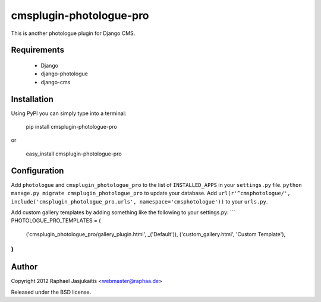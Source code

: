########################
cmsplugin-photologue-pro
########################

This is another photologue plugin for Django CMS.


Requirements
============

  * Django
  * django-photologue
  * django-cms


Installation
============

Using PyPI you can simply type into a terminal:

    pip install cmsplugin-photologue-pro

or

    easy_install cmsplugin-photologue-pro


Configuration
=============

Add ``photologue`` and ``cmsplugin_photologue_pro`` to the list of
``INSTALLED_APPS`` in your ``settings.py`` file.
``python manage.py migrate cmsplugin_photologue_pro`` to update your database.
Add ``url(r'^cmsphotologue/', include('cmsplugin_photologue_pro.urls', namespace='cmsphotologue'))``
to your ``urls.py``.

Add custom gallery templates by adding something like the following to your settings.py:
```
PHOTOLOGUE_PRO_TEMPLATES = (
    ('cmsplugin_photologue_pro/gallery_plugin.html', _('Default')),
    ('custom_gallery.html', 'Custom Template'),
)
```

Author
======

Copyright 2012 Raphael Jasjukaitis <webmaster@raphaa.de>

Released under the BSD license.
